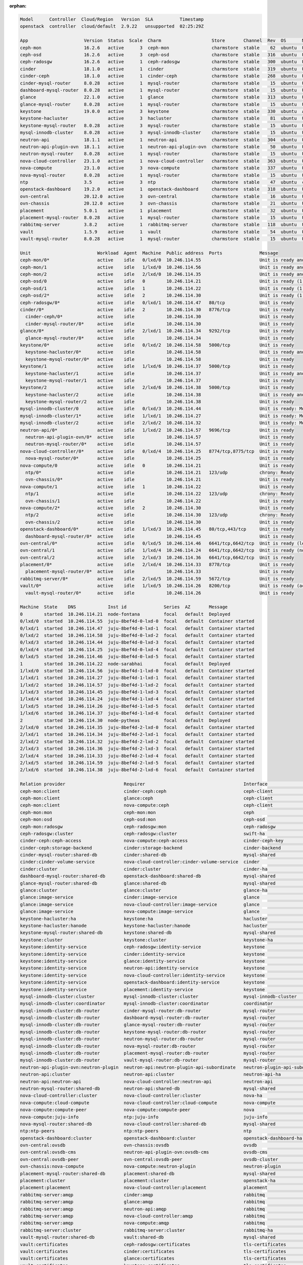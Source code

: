 :orphan:

.. code-block:: console

   Model      Controller  Cloud/Region   Version  SLA          Timestamp
   openstack  controller  cloud/default  2.9.22   unsupported  02:25:29Z

   App                     Version  Status  Scale  Charm                   Store       Channel  Rev  OS      Message
   ceph-mon                16.2.6   active      3  ceph-mon                charmstore  stable    62  ubuntu  Unit is ready and clustered
   ceph-osd                16.2.6   active      3  ceph-osd                charmstore  stable   316  ubuntu  Unit is ready (1 OSD)
   ceph-radosgw            16.2.6   active      1  ceph-radosgw            charmstore  stable   300  ubuntu  Unit is ready
   cinder                  18.1.0   active      1  cinder                  charmstore  stable   319  ubuntu  Unit is ready
   cinder-ceph             18.1.0   active      1  cinder-ceph             charmstore  stable   268  ubuntu  Unit is ready
   cinder-mysql-router     8.0.28   active      1  mysql-router            charmstore  stable    15  ubuntu  Unit is ready
   dashboard-mysql-router  8.0.28   active      1  mysql-router            charmstore  stable    15  ubuntu  Unit is ready
   glance                  22.1.0   active      1  glance                  charmstore  stable   313  ubuntu  Unit is ready
   glance-mysql-router     8.0.28   active      1  mysql-router            charmstore  stable    15  ubuntu  Unit is ready
   keystone                19.0.0   active      3  keystone                charmstore  stable   330  ubuntu  Application Ready
   keystone-hacluster               active      3  hacluster               charmstore  stable    81  ubuntu  Unit is ready and clustered
   keystone-mysql-router   8.0.28   active      3  mysql-router            charmstore  stable    15  ubuntu  Unit is ready
   mysql-innodb-cluster    8.0.28   active      3  mysql-innodb-cluster    charmstore  stable    15  ubuntu  Unit is ready: Mode: R/O, Cluster is ONLINE and can tolerate up to ONE failure.
   neutron-api             18.1.1   active      1  neutron-api             charmstore  stable   304  ubuntu  Unit is ready
   neutron-api-plugin-ovn  18.1.1   active      1  neutron-api-plugin-ovn  charmstore  stable    50  ubuntu  Unit is ready
   neutron-mysql-router    8.0.28   active      1  mysql-router            charmstore  stable    15  ubuntu  Unit is ready
   nova-cloud-controller   23.1.0   active      1  nova-cloud-controller   charmstore  stable   363  ubuntu  Unit is ready
   nova-compute            23.1.0   active      3  nova-compute            charmstore  stable   337  ubuntu  Unit is ready
   nova-mysql-router       8.0.28   active      1  mysql-router            charmstore  stable    15  ubuntu  Unit is ready
   ntp                     3.5      active      3  ntp                     charmstore  stable    47  ubuntu  chrony: Ready
   openstack-dashboard     19.2.0   active      1  openstack-dashboard     charmstore  stable   318  ubuntu  Unit is ready
   ovn-central             20.12.0  active      3  ovn-central             charmstore  stable    16  ubuntu  Unit is ready (leader: ovnnb_db, ovnsb_db)
   ovn-chassis             20.12.0  active      3  ovn-chassis             charmstore  stable    21  ubuntu  Unit is ready
   placement               5.0.1    active      1  placement               charmstore  stable    32  ubuntu  Unit is ready
   placement-mysql-router  8.0.28   active      1  mysql-router            charmstore  stable    15  ubuntu  Unit is ready
   rabbitmq-server         3.8.2    active      1  rabbitmq-server         charmstore  stable   118  ubuntu  Unit is ready
   vault                   1.5.9    active      1  vault                   charmstore  stable    54  ubuntu  Unit is ready (active: true, mlock: disabled)
   vault-mysql-router      8.0.28   active      1  mysql-router            charmstore  stable    15  ubuntu  Unit is ready

   Unit                         Workload  Agent  Machine  Public address  Ports              Message
   ceph-mon/0*                  active    idle   0/lxd/0  10.246.114.55                      Unit is ready and clustered
   ceph-mon/1                   active    idle   1/lxd/0  10.246.114.56                      Unit is ready and clustered
   ceph-mon/2                   active    idle   2/lxd/0  10.246.114.35                      Unit is ready and clustered
   ceph-osd/0                   active    idle   0        10.246.114.21                      Unit is ready (1 OSD)
   ceph-osd/1                   active    idle   1        10.246.114.22                      Unit is ready (1 OSD)
   ceph-osd/2*                  active    idle   2        10.246.114.30                      Unit is ready (1 OSD)
   ceph-radosgw/0*              active    idle   0/lxd/1  10.246.114.47   80/tcp             Unit is ready
   cinder/0*                    active    idle   2        10.246.114.30   8776/tcp           Unit is ready
     cinder-ceph/0*             active    idle            10.246.114.30                      Unit is ready
     cinder-mysql-router/0*     active    idle            10.246.114.30                      Unit is ready
   glance/0*                    active    idle   2/lxd/1  10.246.114.34   9292/tcp           Unit is ready
     glance-mysql-router/0*     active    idle            10.246.114.34                      Unit is ready
   keystone/0*                  active    idle   0/lxd/2  10.246.114.58   5000/tcp           Unit is ready
     keystone-hacluster/0*      active    idle            10.246.114.58                      Unit is ready and clustered
     keystone-mysql-router/0*   active    idle            10.246.114.58                      Unit is ready
   keystone/1                   active    idle   1/lxd/6  10.246.114.37   5000/tcp           Unit is ready
     keystone-hacluster/1       active    idle            10.246.114.37                      Unit is ready and clustered
     keystone-mysql-router/1    active    idle            10.246.114.37                      Unit is ready
   keystone/2                   active    idle   2/lxd/6  10.246.114.38   5000/tcp           Unit is ready
     keystone-hacluster/2       active    idle            10.246.114.38                      Unit is ready and clustered
     keystone-mysql-router/2    active    idle            10.246.114.38                      Unit is ready
   mysql-innodb-cluster/0       active    idle   0/lxd/3  10.246.114.44                      Unit is ready: Mode: R/O, Cluster is ONLINE and can tolerate up to ONE failure.
   mysql-innodb-cluster/1*      active    idle   1/lxd/1  10.246.114.27                      Unit is ready: Mode: R/W, Cluster is ONLINE and can tolerate up to ONE failure.
   mysql-innodb-cluster/2       active    idle   2/lxd/2  10.246.114.32                      Unit is ready: Mode: R/O, Cluster is ONLINE and can tolerate up to ONE failure.
   neutron-api/0*               active    idle   1/lxd/2  10.246.114.57   9696/tcp           Unit is ready
     neutron-api-plugin-ovn/0*  active    idle            10.246.114.57                      Unit is ready
     neutron-mysql-router/0*    active    idle            10.246.114.57                      Unit is ready
   nova-cloud-controller/0*     active    idle   0/lxd/4  10.246.114.25   8774/tcp,8775/tcp  Unit is ready
     nova-mysql-router/0*       active    idle            10.246.114.25                      Unit is ready
   nova-compute/0               active    idle   0        10.246.114.21                      Unit is ready
     ntp/0*                     active    idle            10.246.114.21   123/udp            chrony: Ready
     ovn-chassis/0*             active    idle            10.246.114.21                      Unit is ready
   nova-compute/1               active    idle   1        10.246.114.22                      Unit is ready
     ntp/1                      active    idle            10.246.114.22   123/udp            chrony: Ready
     ovn-chassis/1              active    idle            10.246.114.22                      Unit is ready
   nova-compute/2*              active    idle   2        10.246.114.30                      Unit is ready
     ntp/2                      active    idle            10.246.114.30   123/udp            chrony: Ready
     ovn-chassis/2              active    idle            10.246.114.30                      Unit is ready
   openstack-dashboard/0*       active    idle   1/lxd/3  10.246.114.45   80/tcp,443/tcp     Unit is ready
     dashboard-mysql-router/0*  active    idle            10.246.114.45                      Unit is ready
   ovn-central/0*               active    idle   0/lxd/5  10.246.114.46   6641/tcp,6642/tcp  Unit is ready (leader: ovnnb_db, ovnsb_db)
   ovn-central/1                active    idle   1/lxd/4  10.246.114.24   6641/tcp,6642/tcp  Unit is ready (northd: active)
   ovn-central/2                active    idle   2/lxd/3  10.246.114.36   6641/tcp,6642/tcp  Unit is ready
   placement/0*                 active    idle   2/lxd/4  10.246.114.33   8778/tcp           Unit is ready
     placement-mysql-router/0*  active    idle            10.246.114.33                      Unit is ready
   rabbitmq-server/0*           active    idle   2/lxd/5  10.246.114.59   5672/tcp           Unit is ready
   vault/0*                     active    idle   1/lxd/5  10.246.114.26   8200/tcp           Unit is ready (active: true, mlock: disabled)
     vault-mysql-router/0*      active    idle            10.246.114.26                      Unit is ready

   Machine  State    DNS            Inst id              Series  AZ       Message
   0        started  10.246.114.21  node-fontana         focal   default  Deployed
   0/lxd/0  started  10.246.114.55  juju-8bef4d-0-lxd-0  focal   default  Container started
   0/lxd/1  started  10.246.114.47  juju-8bef4d-0-lxd-1  focal   default  Container started
   0/lxd/2  started  10.246.114.58  juju-8bef4d-0-lxd-2  focal   default  Container started
   0/lxd/3  started  10.246.114.44  juju-8bef4d-0-lxd-3  focal   default  Container started
   0/lxd/4  started  10.246.114.25  juju-8bef4d-0-lxd-4  focal   default  Container started
   0/lxd/5  started  10.246.114.46  juju-8bef4d-0-lxd-5  focal   default  Container started
   1        started  10.246.114.22  node-sarabhai        focal   default  Deployed
   1/lxd/0  started  10.246.114.56  juju-8bef4d-1-lxd-0  focal   default  Container started
   1/lxd/1  started  10.246.114.27  juju-8bef4d-1-lxd-1  focal   default  Container started
   1/lxd/2  started  10.246.114.57  juju-8bef4d-1-lxd-2  focal   default  Container started
   1/lxd/3  started  10.246.114.45  juju-8bef4d-1-lxd-3  focal   default  Container started
   1/lxd/4  started  10.246.114.24  juju-8bef4d-1-lxd-4  focal   default  Container started
   1/lxd/5  started  10.246.114.26  juju-8bef4d-1-lxd-5  focal   default  Container started
   1/lxd/6  started  10.246.114.37  juju-8bef4d-1-lxd-6  focal   default  Container started
   2        started  10.246.114.30  node-pytheas         focal   default  Deployed
   2/lxd/0  started  10.246.114.35  juju-8bef4d-2-lxd-0  focal   default  Container started
   2/lxd/1  started  10.246.114.34  juju-8bef4d-2-lxd-1  focal   default  Container started
   2/lxd/2  started  10.246.114.32  juju-8bef4d-2-lxd-2  focal   default  Container started
   2/lxd/3  started  10.246.114.36  juju-8bef4d-2-lxd-3  focal   default  Container started
   2/lxd/4  started  10.246.114.33  juju-8bef4d-2-lxd-4  focal   default  Container started
   2/lxd/5  started  10.246.114.59  juju-8bef4d-2-lxd-5  focal   default  Container started
   2/lxd/6  started  10.246.114.38  juju-8bef4d-2-lxd-6  focal   default  Container started

   Relation provider                      Requirer                                     Interface                       Type         Message
   ceph-mon:client                        cinder-ceph:ceph                             ceph-client                     regular
   ceph-mon:client                        glance:ceph                                  ceph-client                     regular
   ceph-mon:client                        nova-compute:ceph                            ceph-client                     regular
   ceph-mon:mon                           ceph-mon:mon                                 ceph                            peer
   ceph-mon:osd                           ceph-osd:mon                                 ceph-osd                        regular
   ceph-mon:radosgw                       ceph-radosgw:mon                             ceph-radosgw                    regular
   ceph-radosgw:cluster                   ceph-radosgw:cluster                         swift-ha                        peer
   cinder-ceph:ceph-access                nova-compute:ceph-access                     cinder-ceph-key                 regular
   cinder-ceph:storage-backend            cinder:storage-backend                       cinder-backend                  subordinate
   cinder-mysql-router:shared-db          cinder:shared-db                             mysql-shared                    subordinate
   cinder:cinder-volume-service           nova-cloud-controller:cinder-volume-service  cinder                          regular
   cinder:cluster                         cinder:cluster                               cinder-ha                       peer
   dashboard-mysql-router:shared-db       openstack-dashboard:shared-db                mysql-shared                    subordinate
   glance-mysql-router:shared-db          glance:shared-db                             mysql-shared                    subordinate
   glance:cluster                         glance:cluster                               glance-ha                       peer
   glance:image-service                   cinder:image-service                         glance                          regular
   glance:image-service                   nova-cloud-controller:image-service          glance                          regular
   glance:image-service                   nova-compute:image-service                   glance                          regular
   keystone-hacluster:ha                  keystone:ha                                  hacluster                       subordinate
   keystone-hacluster:hanode              keystone-hacluster:hanode                    hacluster                       peer
   keystone-mysql-router:shared-db        keystone:shared-db                           mysql-shared                    subordinate
   keystone:cluster                       keystone:cluster                             keystone-ha                     peer
   keystone:identity-service              ceph-radosgw:identity-service                keystone                        regular
   keystone:identity-service              cinder:identity-service                      keystone                        regular
   keystone:identity-service              glance:identity-service                      keystone                        regular
   keystone:identity-service              neutron-api:identity-service                 keystone                        regular
   keystone:identity-service              nova-cloud-controller:identity-service       keystone                        regular
   keystone:identity-service              openstack-dashboard:identity-service         keystone                        regular
   keystone:identity-service              placement:identity-service                   keystone                        regular
   mysql-innodb-cluster:cluster           mysql-innodb-cluster:cluster                 mysql-innodb-cluster            peer
   mysql-innodb-cluster:coordinator       mysql-innodb-cluster:coordinator             coordinator                     peer
   mysql-innodb-cluster:db-router         cinder-mysql-router:db-router                mysql-router                    regular
   mysql-innodb-cluster:db-router         dashboard-mysql-router:db-router             mysql-router                    regular
   mysql-innodb-cluster:db-router         glance-mysql-router:db-router                mysql-router                    regular
   mysql-innodb-cluster:db-router         keystone-mysql-router:db-router              mysql-router                    regular
   mysql-innodb-cluster:db-router         neutron-mysql-router:db-router               mysql-router                    regular
   mysql-innodb-cluster:db-router         nova-mysql-router:db-router                  mysql-router                    regular
   mysql-innodb-cluster:db-router         placement-mysql-router:db-router             mysql-router                    regular
   mysql-innodb-cluster:db-router         vault-mysql-router:db-router                 mysql-router                    regular
   neutron-api-plugin-ovn:neutron-plugin  neutron-api:neutron-plugin-api-subordinate   neutron-plugin-api-subordinate  subordinate
   neutron-api:cluster                    neutron-api:cluster                          neutron-api-ha                  peer
   neutron-api:neutron-api                nova-cloud-controller:neutron-api            neutron-api                     regular
   neutron-mysql-router:shared-db         neutron-api:shared-db                        mysql-shared                    subordinate
   nova-cloud-controller:cluster          nova-cloud-controller:cluster                nova-ha                         peer
   nova-compute:cloud-compute             nova-cloud-controller:cloud-compute          nova-compute                    regular
   nova-compute:compute-peer              nova-compute:compute-peer                    nova                            peer
   nova-compute:juju-info                 ntp:juju-info                                juju-info                       subordinate
   nova-mysql-router:shared-db            nova-cloud-controller:shared-db              mysql-shared                    subordinate
   ntp:ntp-peers                          ntp:ntp-peers                                ntp                             peer
   openstack-dashboard:cluster            openstack-dashboard:cluster                  openstack-dashboard-ha          peer
   ovn-central:ovsdb                      ovn-chassis:ovsdb                            ovsdb                           regular
   ovn-central:ovsdb-cms                  neutron-api-plugin-ovn:ovsdb-cms             ovsdb-cms                       regular
   ovn-central:ovsdb-peer                 ovn-central:ovsdb-peer                       ovsdb-cluster                   peer
   ovn-chassis:nova-compute               nova-compute:neutron-plugin                  neutron-plugin                  subordinate
   placement-mysql-router:shared-db       placement:shared-db                          mysql-shared                    subordinate
   placement:cluster                      placement:cluster                            openstack-ha                    peer
   placement:placement                    nova-cloud-controller:placement              placement                       regular
   rabbitmq-server:amqp                   cinder:amqp                                  rabbitmq                        regular
   rabbitmq-server:amqp                   glance:amqp                                  rabbitmq                        regular
   rabbitmq-server:amqp                   neutron-api:amqp                             rabbitmq                        regular
   rabbitmq-server:amqp                   nova-cloud-controller:amqp                   rabbitmq                        regular
   rabbitmq-server:amqp                   nova-compute:amqp                            rabbitmq                        regular
   rabbitmq-server:cluster                rabbitmq-server:cluster                      rabbitmq-ha                     peer
   vault-mysql-router:shared-db           vault:shared-db                              mysql-shared                    subordinate
   vault:certificates                     ceph-radosgw:certificates                    tls-certificates                regular
   vault:certificates                     cinder:certificates                          tls-certificates                regular
   vault:certificates                     glance:certificates                          tls-certificates                regular
   vault:certificates                     keystone:certificates                        tls-certificates                regular
   vault:certificates                     mysql-innodb-cluster:certificates            tls-certificates                regular
   vault:certificates                     neutron-api-plugin-ovn:certificates          tls-certificates                regular
   vault:certificates                     neutron-api:certificates                     tls-certificates                regular
   vault:certificates                     nova-cloud-controller:certificates           tls-certificates                regular
   vault:certificates                     openstack-dashboard:certificates             tls-certificates                regular
   vault:certificates                     ovn-central:certificates                     tls-certificates                regular
   vault:certificates                     ovn-chassis:certificates                     tls-certificates                regular
   vault:certificates                     placement:certificates                       tls-certificates                regular
   vault:cluster                          vault:cluster                                vault-ha                        peer
